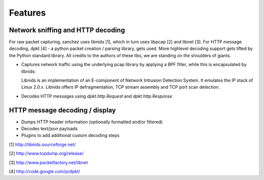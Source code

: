 Features
========


Network sniffing and HTTP decoding
----------------------------------

For raw packet capturing, sanchez uses libnids [1], which in turn uses libpcap [2] and libnet [3].
For HTTP message decoding, dpkt [4] - a python packet creation / parsing library, gets used.
More highlevel decoding support gets lifted by the Python standard library.
All credits to the authors of these libs, we are standing on the shoulders of giants.

- Captures network traffic using the underlying pcap library by applying a BPF filter,
  while this is encapsulated by libnids:

  Libnids is an implementation of an E-component of Network Intrusion Detection System.
  It emulates the IP stack of Linux 2.0.x. Libnids offers IP defragmentation, TCP stream
  assembly and TCP port scan detection.

- Decodes HTTP messages using `dpkt.http.Request` and `dpkt.http.Response`


HTTP message decoding / display
-------------------------------

- Dumps HTTP header information (optionally formatted and/or filtered)
- Decodes text/json payloads
- Plugins to add additional custom decoding steps



[1] http://libnids.sourceforge.net/

[2] http://www.tcpdump.org/release/

[3] http://www.packetfactory.net/libnet

[4] http://code.google.com/p/dpkt/
